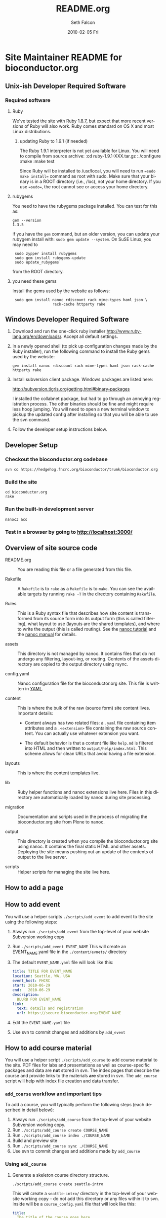 #+TITLE:     README.org
#+AUTHOR:    Seth Falcon
#+EMAIL:     sfalcon@fhcrc.org
#+DATE:      2010-02-05 Fri
#+DESCRIPTION: 
#+KEYWORDS: 
#+LANGUAGE:  en
#+OPTIONS:   H:3 num:t toc:t \n:nil @:t ::t |:t ^:t -:t f:t *:t <:t
#+OPTIONS:   TeX:t LaTeX:nil skip:nil d:nil todo:t pri:nil tags:not-in-toc
#+INFOJS_OPT: view:nil toc:nil ltoc:t mouse:underline buttons:0 path:http://orgmode.org/org-info.js
#+EXPORT_SELECT_TAGS: export
#+EXPORT_EXCLUDE_TAGS: noexport
#+LINK_UP:   
#+LINK_HOME: 
* Site Maintainer README for bioconductor.org 
** Unix-ish Developer Required Software

*** Required software

**** Ruby

We've tested the site with Ruby 1.8.7, but expect that more recent
versions of Ruby will also work. Ruby comes standard on OS X and most
Linux distributions.

***** updating Ruby to 1.9.1 (if needed)

The Ruby 1.9.1 interpreter is not yet available for Linux. You will need
to compile from source archive:
  :cd ruby-1.9.1-XXX.tar.gz
  :./configure
  :make
  :make test

Since Ruby will be installed to /usr/local, you will need to run
==sudo make install== command as root with sudo. Make sure that your
binary is in a ROOT directory (i.e., /loc), not your home directory.
If you use ==sudo==, the root cannot see or access your home directory.

**** rubygems

You need to have the rubygems package installed. You can test for
this as:

  : gem --version
  : 1.3.5

If you have the =gem= command, but an older version, you can update
your rubygem install with: =sudo gem update --system=. On SuSE Linux,
you may need to

  :  sudo zypper install rubygems
  :  sudo gem install rubygems-update
  :  sudo update_rubygems

from the ROOT directory.

**** you need these gems

Install the gems used by the website as follows:

  :  sudo gem install nanoc rdiscount rack mime-types haml json \
  :                   rack-cache httparty rake

** Windows Developer Required Software

1. Download and run the one-click ruby installer
   http://www.ruby-lang.org/en/downloads/. Accept all default
   settings.

2. In a newly opened shell (to pick up configuration changes made
   by the Ruby installer), run the following command to install
   the Ruby gems used by the website:

   : gem install nanoc rdiscount rack mime-types haml json rack-cache httparty rake

3. Install subversion client package. Windows packages are listed
   here:

       http://subversion.tigris.org/getting.html#binary-packages

   I installed the collabnet package, but had to go through an annoying
   registration process. The other binaries should be fine and might
   require less hoop jumping. You will need to open a new terminal
   window to pickup the updated config after installing so that you
   will be able to use the svn command.

4. Follow the developer setup instructions below.

** Developer Setup

*** Checkout the bioconductor.org codebase

   : svn co https://hedgehog.fhcrc.org/bioconductor/trunk/bioconductor.org

*** Build the site

   : cd bioconductor.org
   : rake

*** Run the built-in development server

   : nanoc3 aco

*** Test in a browser by going to http://localhost:3000/

** Overview of site source code

- README.org :: You are reading this file or a file generated from
                this file.

- Rakefile :: A =Rakefile= is to =rake= as a =Makefile= is to =make=.
              You can see the available targets by running =rake -T=
              in the directory containing =Rakefile=.

- Rules :: This is a Ruby syntax file that describes how site content
           is transformed from its source form into its output form
           (this is called filtering), what layout to use (layouts are
           the shared templates), and where to write the output (this
           is called routing). See the
           [[http://nanoc.stoneship.org/tutorial/][nanoc tutorial]] and the
           [[http://nanoc.stoneship.org/manual/][nanoc manual]] for details.

- assets :: This directory is not managed by nanoc. It contains files
            that do not undergo any filtering, layout-ing, or routing.
            Contents of the assets directory are copied to the output
            directory using rsync.

- config.yaml :: Nanoc configuration file for the bioconductor.org
                 site. This file is written in [[http://www.yaml.org/][YAML]].

- content :: This is where the bulk of the raw (source form) site
             content lives. Important details:

             - Content always has two related files: a =.yaml= file
               containing item attributes and a =.<extension>= file
               containing the raw source content. You can actually
               use whatever extension you want.

             - The default behavior is that a content file like
               =help.md= is filtered into HTML and then written to
               =output/help/index.html=. This scheme allows for
               clean URLs that avoid having a file extension.

- layouts :: This is where the content templates live.

- lib :: Ruby helper functions and nanoc extensions live here. Files
         in this directory are automatically loaded by nanoc during
         site processing.

- migration :: Documentation and scripts used in the process of
               migrating the bioconductor.org site from Plone to
               nanoc.

- output :: This directory is created when you compile the
            bioconductor.org site using nanoc. It contains the final
            static HTML and other assets. Deploying the site means
            pushing out an update of the contents of output to the
            live server.

- scripts :: Helper scripts for managing the site live here.

** How to add a page

** How to add event

You will use a helper scripts =./scripts/add_event= to add event
to the site using the following steps:

0. Always run =./scripts/add_event= from the top-level of your
   website Subversion working copy
1. Run =./scripts/add_event EVENT_NAME=
   This will create an EVENT_NAME.yaml file in the
   =./content/evnets/= directory
2. The default =EVENT_NAME.yaml= file will look like this:
   #+begin_src yaml
     title: TITLE FOR EVENT_NAME
     location: Seattle, WA, USA
     event_host: FHCRC
     start: 2010-06-29
     end:   2010-06-29
     description:
       BLURB FOR EVENT_NAME
     link:
       text: details and registration
       url: https://secure.bioconductor.org/EVENT_NAME
   #+end_src
3. Edit the =EVENT_NAME.yaml= file
4. Use svn to commit changes and additions by =add_event=

** How to add course material

You will use a helper script =./scripts/add_course= to add course
material to the site. PDF files for labs and presentations as well
as course-specific packages and data are *not* stored in svn. The
index pages that describe the course and provide links to the
materials *are* stored in svn. The =add_course= script will help
with index file creation and data transfer.

*** =add_course= workflow and important tips

To add a course, you will typically perform the following steps
(each described in detail below):

0. Always run =./scripts/add_course= from the top-level of your
   website Subversion working copy.
1. Run =./scripts/add_course create COURSE_NAME=
2. Run =./scripts/add_course index ./COURSE_NAME=
3. Build and preview site
4. Run =./scripts/add_course sync ./COURSE_NAME=
5. Use svn to commit changes and additions made by =add_course=

*** Using =add_course=

1. Generate a skeleton course directory structure.

   : ./scripts/add_course create seattle-intro

   This will create a =seattle-intro/= directory in the top-level
   of your website working copy -- do not add this directory or any
   files within it to svn. Inside will be a =course_config.yaml=
   file that will look like this:

   #+begin_src yaml
     title:
       The title of the course goes here
     start_date: 2010-01-27
     end_date: 2010-01-29
     instructors: ["Someone", "Another"]
     location: "Seattle, USA"
     url: https://secure.bioconductor.org/SeattleJan10/
     tags: ["intro", "seattle", "package"]
     description:
       You can put some description text here.
       Must be indented.
   #+end_src

2. Put course materials as files and directories into the skeleton
   directory. For example, you might end up with a directory like
   that shown below with two subdirectories, =packages= and
   =presentation-slides=, each containing course materials.

   #+begin_example
   seattle-intro
   |-- course_config.yaml
   |-- packages
   |   |-- day1_0.0.1.tar.gz
   |   |-- day2_0.0.1.tar.gz
   |   `-- day3_0.0.1.tar.gz
   `-- presentation-slides
       |-- First-steps-presentation.pdf
       |-- Microarray-presentation.pdf
       |-- annotation-presentation.pdf
       `-- sequence-presentation.pdf
   #+end_example

3. Now you are ready to create the index files.

     : ./scripts/add_course index ./seattle-intro
     : CREATED: content/help/course-notes/2010/01/seattle-intro.(html|yaml)
     : COPIED for preview:
     :   src: ./seattle-intro/*
     :   dst: output/help/course-notes/2010/01/seattle-intro/
     : NEXT STEPS: run 'rake devserver' and preview at http://localhost:3000/

   This will create a course index content item in content filed
   appropriately based on the metadata provided in
   =course_config.yaml=. It will also copy the files and directories
   you created into the output directory so that you can do a full
   preview after compiling the site.

4. If everything looks good, you can sync the data files to the web
   server:

      : ./scripts/add_course sync ./seattle-intro
      : SYNC:
      :  src: ./seattle-intro
      :  dst: webadmin@cobra:/extra/www/bioc/help/course-notes/2010/
      : NEXT STEPS: svn add/checkin changes in contents

5. Finally, add the new course index file that was generated in the
   content directory and commit.

*** Modifying an existing course

You can edit the pages for an existing course by editing the files in
=./content=. If you need to add or modify data files, you will need to
rerun =./scripts/add_course sync=. The sync performed by =add_course=
will add new files and replace existing files, but *will not delete
files already on the server*. To remove a file from a course, you will
need to ssh to the remote server and remove manually.

** http://bioconductor-test.fhcrc.org test site

We run an inside FHCRC only test instance of the Bioconductor website
at the above URL. The site is rebuilt every ten minutes. Here's an
overview of the test site configuration:

- bioconductor-test.fhcrc.org is a DNS CNAME for merlot2.fhcrc.org.

- The site is served by the system installed Apache2 instance on
  merlot2.

- The scheduled svn checkout and rebuild is handled by the biocadmin
  user's crontab.

- biocadmin uses files under ~/bioc-test-web

- Apache serves the site from /loc/www/bioconductor-test.fhcrc.org

*** Test site scheduled update

The biocadmin user's crontab on merlot2 is used to schedule site
updates every ten minutes. Below are some details on how the test
site is configured.

The site source is located at
=~biocadmin/bioc-test-web/bioconductor.org=. The
=deploy_merlot2_local= Rake task deploys site content to the
testing server root on merlot2.

#+begin_src ruby
task :deploy_merlot2_local do
  dst = '/loc/www/bioconductor.org'
  site_config = YAML.load_file("./config.yaml")
  output_dir = site_config["output_dir"]
  system "rsync -gvprt --partial --exclude='.svn' #{output_dir}/ #{dst}"
end
#+end_src

An =update_site= shell script updates from svn, builds the site,
and deploys it using Rake.

#+begin_src sh
    #!/bin/bash
    svn update && rake real_clean default deploy_merlot2_local
#+end_src

We keep track of the output of in a local =cron.log= file and handle
log rotation using =logrotate=. For this we need a config file:

#+begin_example
  # logrotate.conf
  /home/biocadmin/bioc-test-web/cron.log {
      rotate 5
      compress
      daily
  }
#+end_example

The following crontab entries are used to schedule site update,
deployment, and log rotation (biocadmin user):

#+begin_example
  PATH=/usr/bin:/bin:/usr/sbin
  MAILTO=devteam-bioc@fhcrc.org
    
  # bioconductor-test.fhcrc.org website publishing
  ,*/10 * * * *  cd $HOME/bioc-test-web;./update_site >> cron.log 2>&1
  0    0 * * *  logrotate -s $HOME/bioc-test-web/logrotate.state $HOME/bioc-test-web/logrotate.conf
#+end_example

*** Test site SuSE Apache Configuration

A good resource is available [[http://en.opensuse.org/Apache_Quickstart_HOWTO][here]].

**** Apache module config

Edit /etc/sysconfig/apache2

Make sure the following modules are listed in the APACHE_MODULES
variable:

- rewrite
- deflate

One way to add them is to do:

  : sudo /usr/sbin/a2enmod deflate
  : sudo /usr/sbin/a2enmod rewrite

**** Apache vhosts config

Edit /etc/apache2/vhosts.d/bioconductor-test.conf

#+begin_example
  <VirtualHost *:80>
      ServerAdmin devteam-bioc@fhcrc.org
      ServerName bioconductor-test.fhcrc.org

      # DocumentRoot: The directory out of which you will serve your
      # documents. By default, all requests are taken from this directory, but
      # symbolic links and aliases may be used to point to other locations.
      DocumentRoot /loc/www/bioconductor-test.fhcrc.org

      # if not specified, the global error log is used
      ErrorLog /var/log/apache2/bioconductor-test.fhcrc.org-error_log
      CustomLog /var/log/apache2/bioconductor-test.fhcrc.org-access_log combined

      # don't loose time with IP address lookups
      HostnameLookups Off

      # needed for named virtual hosts
      UseCanonicalName Off

      ServerSignature On

      # doc root
      <Directory "/loc/www/bioconductor-test.fhcrc.org">
          # The Options directive is both complicated and important. Please see
          # http://httpd.apache.org/docs-2.2/mod/core.html#options
          # for more information.
          Options FollowSymLinks

          # AllowOverride controls what directives may be placed in .htaccess files.
          AllowOverride FileInfo Indexes

          # Controls who can get stuff from this server.
          Order allow,deny
          Allow from all

          # output compression using mod deflate
          AddOutputFilterByType DEFLATE text/html text/css application/javascript text/x-js
          BrowserMatch ^Mozilla/4 gzip-only-text/html
          BrowserMatch ^Mozilla/4\.0[678] no-gzip
          BrowserMatch \bMSIE !no-gzip !gzip-only-text/html
      </Directory>
  </VirtualHost>
#+end_example

*** TODO Add apache2 to rc startup config

*** Start apache using /etc/init.d/apache2 re

*** Test site nginx installation

We will most likely deploy the test and production sites using
Apache2. A first test setup was configured using nginx. The details
follow.

#+begin_src sh
    ./configure \
      --user=nginx \
      --group=nginx \
      --with-http_ssl_module \
      --with-http_gzip_static_module

    make
    sudo make install
#+end_src

nginx paths:

  : path prefix: "/usr/local/nginx"
  : binary file: "/usr/local/nginx/sbin/nginx"
  : configuration file: "/usr/local/nginx/conf/nginx.conf"
  : error log file: "/usr/local/nginx/logs/error.log"
  : http access log file: "/usr/local/nginx/logs/access.log"

*** creating an nginx user (SuSE Linux)

    : sudo useradd -c "nginx worker" -d /usr/local/nginx -s /bin/false \
    :              -g www -G www nginx

*** nginx config

Followed basic config.

#+begin_example
user  nginx www;
gzip  on;
gzip_types text/plain text/css text/javascript;

server {
    listen       80;
    server_name  merlot2.fhcrc.org www.merlot2.fhcrc.org;

    #charset koi8-r;

    #access_log  logs/host.access.log  main;

    location / {
        root   sites/bioconductor.org;
        index  index.html index.htm;
    }
#+end_example

Started nginx as: =sudo /usr/local/nginx/sbin/nginx=

** How to test for broken links

You can run wget as shown below to get a report on 404s for the site.

#+begin_example
wget -r --spider -U "404 check with wget" -o wwwbioc.log http://bioconductor-test.fhcrc.org
#+end_example

*** 404 report for bioconductor-test.fhcrc.org (Tue May 25 09:07:49 2010)

# TO FIX
## depends on packages, etc.
http://bioconductor-test.fhcrc.org/packages/release/bioc/
http://bioconductor-test.fhcrc.org/about/publications/compendia/genemetaex/GeneMetaEx_1.0.0.tar.gz
http://bioconductor-test.fhcrc.org/about/publications/compendia/golubrr/GolubRR_1.3.1.tar.gz
http://bioconductor-test.fhcrc.org/help/workflows/flowcytometry/flowWorkFlow.pdf
http://bioconductor-test.fhcrc.org/about/publications/compendia/CompStatViz/CompStatViz_2.0.1.zip
http://bioconductor-test.fhcrc.org/about/publications/compendia/golubrr/GolubRR_1.3.1.zip
http://bioconductor-test.fhcrc.org/help/bioconductor-packages/
http://bioconductor-test.fhcrc.org/about/publications/compendia/CompStatViz/CompStatViz_2.0.1.tar.gz
http://bioconductor-test.fhcrc.org/help/docs/papers/2003/Compendium/golubEsets_1.0.tar.gz
http://bioconductor-test.fhcrc.org/help/workflows/flowcytometry/tutorial.mpeg
http://bioconductor-test.fhcrc.org/help/workflows/flowcytometry/dataFiles.tar

** Note on launching the new site

*** Discuss production setup with Dirk

**** DNS

You want to set things up so that you can move to the new site or
revert to current quickly. Dirk should be able to suggest a way to
achieve this. Ideally, you would not change the bioconductor.org DNS
record as this can take awhile to propagate and doesn't give a quick
way to revert.

**** Site monitoring and alerting

I imagine PHS IT has some monitoring that can be put in place for the
new site. Would also make sense to add an external monitor so that
you will know if the site becomes unreachable from the outside.

**** Squid

I'm not sure what the current status is w.r.t. to Squid proxy/cache.
With the new setup, I would anticipate that a reasonable web server
running Apache will be enough for the load and that if more throughput
or redundancy is desired, setting up a second server and load
balancing would be a good next step.

*** Optimize redirects

Currently the redirects are defined using Apache's mod_rewrite in a
top-level =.htaccess= file. This has the advantage of allowing easy
revision of the rewrite rules via svn that are picked up by Apache on
site update. The downside is that using .htaccess files is suboptimal
in terms of performance. So before the site is launched, consider the
following changes:

1. Copy the directives in the top-level .htaccess file to the site's
   vhost config =/etc/apache2/vhosts.d/bioconductor-test.conf=.

2. Remove the .htaccess file

3. Edit the same vhosts.d config file to set Options to None for the
   top-level directory. This should disable .htaccess files as it
   isn't enough just to remove the .htaccess file itself.

*** Testing the site

**** Use a few days worth of access logs

Extract paths from a few days of access logs (make sure to filter for
200 responses) and "replay" these against the test site. This should
give a good idea of whether the redirects are doing enough and whether
or not basic repository structure has been appropriately mirrored.

**** Use wget to test for broken links on the site

#+begin_example
wget -r -l 20 --spider -U "404 check with wget" -o wwwbioc.log http://bioconductor-test.fhcrc.org
#+end_example

**** Work with Dirk to make the test site available on the internet

Then you can ask Wolfgang to do some tests to see how the site
performs from Europe. You could also run some site performance
analysis tools like YSlow to get some suggestions for improvements.

**** Test site performance

You might look into running some simple benchmarks with =ab= or
=httperf=. Might be interesting to compare against the current
Plone-based site.

*** Misc Concerns

In trying to get some test data from the current site using wget,
I've seen a number of cases where a wget request failed, but then
works when I try in a browser. This makes me worried that the
wget-based snapshot may not be as complete as thought. Not sure if
the issue is wget config options or Plone getting overwhelmed with
requests and failing to respond.
